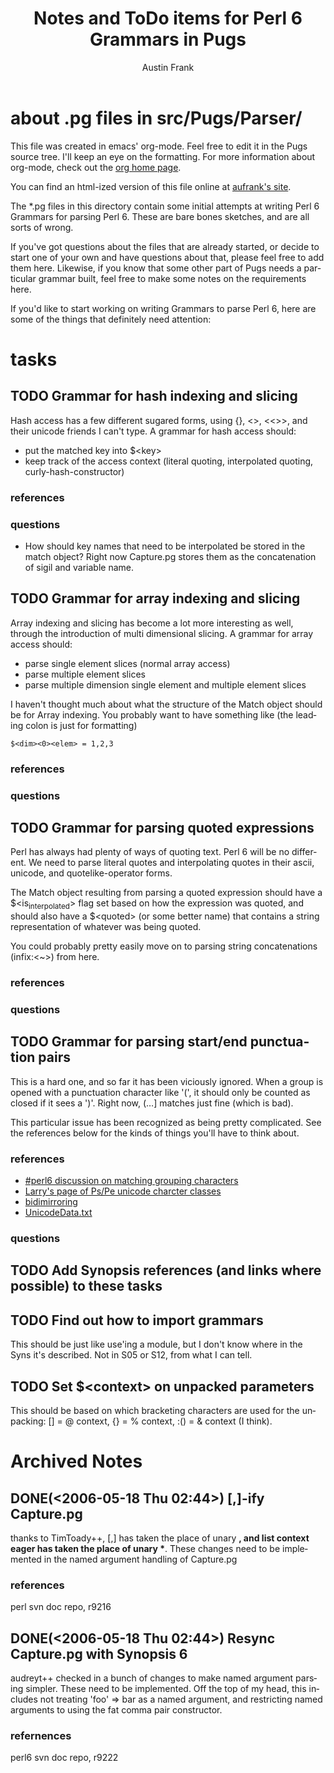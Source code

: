 #+TITLE:     Notes and ToDo items for Perl 6 Grammars in Pugs
#+AUTHOR:    Austin Frank
#+EMAIL:     austin.frank@gmail.com
#+LANGUAGE:  en
#+OPTIONS:   H:3 num:nil toc:nil \n:nil @:t ::t |:t ^:t *:t TeX:t

* about .pg files in src/Pugs/Parser/

This file was created in emacs' org-mode.  Feel free to edit it in the
Pugs source tree.  I'll keep an eye on the formatting.  For more
information about org-mode, check out the [[http://staff.science.uva.nl/~dominik/Tools/org/][org home page]].

You can find an html-ized version of this file online at [[http://notes.aufrank.net/development/perl6/p6parsing.html][aufrank's site]].

The *.pg files in this directory contain some initial attempts at
writing Perl 6 Grammars for parsing Perl 6.  These are bare bones
sketches, and are all sorts of wrong.  

If you've got questions about the files that are already started, or
decide to start one of your own and have questions about that, please
feel free to add them here.  Likewise, if you know that some other
part of Pugs needs a particular grammar built, feel free to make some
notes on the requirements here.

If you'd like to start working on writing Grammars to parse Perl 6,
here are some of the things that definitely need attention:

* tasks
** TODO Grammar for hash indexing and slicing
   Hash access has a few different sugared forms, using {}, <>, <<>>,
   and their unicode friends I can't type.  A grammar for hash access
   should:
   + put the matched key into $<key>
   + keep track of the access context (literal quoting, interpolated
     quoting, curly-hash-constructor)
*** references
*** questions
    + How should key names that need to be interpolated be stored in
      the match object?  Right now Capture.pg stores them as the
      concatenation of sigil and variable name.

** TODO Grammar for array indexing and slicing
   Array indexing and slicing has become a lot more interesting as
   well, through the introduction of multi dimensional slicing.  A
   grammar for array access should:
   + parse single element slices (normal array access)
   + parse multiple element slices
   + parse multiple dimension single element and multiple element slices

   I haven't thought much about what the structure of the Match object
   should be for Array indexing.  You probably want to have something
   like (the leading colon is just for formatting)
   : $<dim><0><elem> = 1,2,3 
*** references
*** questions

** TODO Grammar for parsing quoted expressions
   Perl has always had plenty of ways of quoting text.  Perl 6 will be
   no different.  We need to parse literal quotes and interpolating
   quotes in their ascii, unicode, and quotelike-operator forms.

   The Match object resulting from parsing a quoted expression should
   have a $<is_interpolated> flag set based on how the expression was
   quoted, and should also have a $<quoted> (or some better name) that
   contains a string representation of whatever was being quoted.

   You could probably pretty easily move on to parsing string
   concatenations (infix:<~>) from here.
*** references
*** questions

** TODO Grammar for parsing start/end punctuation pairs
   This is a hard one, and so far it has been viciously ignored.  When
   a group is opened with a punctuation character like '(', it should
   only be counted as closed if it sees a ')'.  Right now, (...]
   matches just fine (which is bad).

   This particular issue has been recognized as being pretty
   complicated.  See the references below for the kinds of things
   you'll have to think about.
*** references
    + [[http://colabti.de/irclogger/irclogger_log/perl6?date=2006-05-09,Tue&sel=625#l962][#perl6 discussion on matching grouping characters]]
    + [[http://wall.org/~larry/pspe][Larry's page of Ps/Pe unicode charcter classes]]
    + [[http://www.unicode.org/Public/4.1.0/ucd/BidiMirroring.txt][bidimirroring]]
    + [[ftp://ftp.unicode.org/Public/UNIDATA/UnicodeData.txt][UnicodeData.txt]]
*** questions

** TODO Add Synopsis references (and links where possible) to these tasks
** TODO Find out how to import grammars
   This should be just like use'ing a module, but I don't know where
   in the Syns it's described.  Not in S05 or S12, from what I can
   tell.
** TODO Set $<context> on unpacked parameters
   This should be based on which bracketing characters are used for
   the unpacking: [] = @ context, {} = % context, :() = & context (I
   think).

* Archived Notes

** DONE(<2006-05-18 Thu 02:44>) [,]-ify Capture.pg
   CLOSED: [2006-05-18 Thu 02:44]
   thanks to TimToady++, [,] has taken the place of unary *, and list
   context eager has taken the place of unary **.  These changes need
   to be implemented in the named argument handling of Capture.pg
*** references
    perl svn doc repo, r9216


** DONE(<2006-05-18 Thu 02:44>) Resync Capture.pg with Synopsis 6
   CLOSED: [2006-05-18 Thu 02:44]
   audreyt++ checked in a bunch of changes to make named argument
   parsing simpler.  These need to be implemented.  Off the top of my
   head, this includes not treating 'foo' => bar as a named argument,
   and restricting named arguments to using the fat comma pair
   constructor.
*** refernences
    perl6 svn doc repo, r9222

